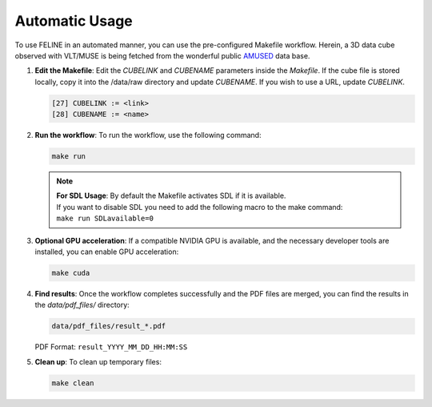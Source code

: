 .. _automaticusage-label:

Automatic Usage
---------------
To use FELINE in an automated manner, you can use the pre-configured Makefile workflow.
Herein, a 3D data cube observed with VLT/MUSE is being fetched from the wonderful
public `AMUSED <https://amused.univ-lyon1.fr>`_ data base.

1. **Edit the Makefile**:
   Edit the `CUBELINK` and `CUBENAME` parameters inside the `Makefile`.
   If the cube file is stored locally, copy it into the /data/raw directory and update `CUBENAME`.
   If you wish to use a URL, update `CUBELINK`.

   .. code-block:: bash

       [27] CUBELINK := <link>
       [28] CUBENAME := <name>

2. **Run the workflow**:
   To run the workflow, use the following command:

   .. code-block:: bash

      make run

   .. note::
      | **For SDL Usage**: By default the Makefile activates SDL if it is available.
      | If you want to disable SDL you need to add the following macro to the make command:
      | ``make run SDLavailable=0``

3. **Optional GPU acceleration**:
   If a compatible NVIDIA GPU is available, and the necessary developer tools are installed, you can enable GPU acceleration:

   .. code-block:: bash

      make cuda

4. **Find results**:
   Once the workflow completes successfully and the PDF files are merged, you can find the results in the `data/pdf_files/` directory:

   .. code-block:: bash

      data/pdf_files/result_*.pdf

   PDF Format: ``result_YYYY_MM_DD_HH:MM:SS``

5. **Clean up**:
   To clean up temporary files:

   .. code-block:: bash

      make clean
